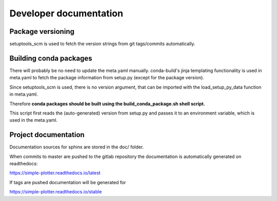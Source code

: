 Developer documentation
=======================

Package versioning
------------------

setuptools_scm is used to fetch the version strings from git tags/commits automatically.

Building conda packages
-----------------------

There will probably be no need to update the meta.yaml manually.
conda-build's jinja templating functionality is used in meta.yaml to fetch the package information from setup.py (except
for the package version).

Since setuptools_scm is used, there is no version argument, that can be imported with the load_setup_py_data function
in meta.yaml.

Therefore **conda packages should be built using the build_conda_package.sh shell script.**

This script first reads the (auto-generated) version from setup.py and passes it to an environment variable, which is
used in the meta.yaml.

Project documentation
---------------------

Documentation sources for sphinx are stored in the doc/ folder.

When commits to master are pushed to the gitlab repository the documentation is automatically generated on readthedocs:

https://simple-plotter.readthedocs.io/latest

If tags are pushed documentation will be generated for

https://simple-plotter.readthedocs.io/stable